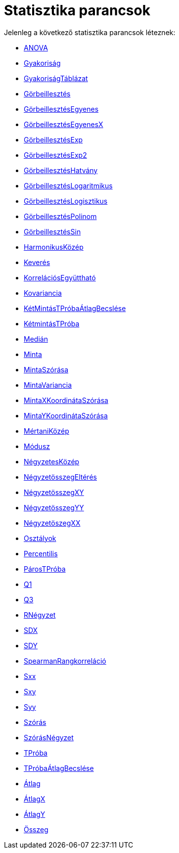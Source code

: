 = Statisztika parancsok
:page-en: commands/Statistics_Commands
ifdef::env-github[:imagesdir: /hu/modules/ROOT/assets/images]

Jelenleg a következő statisztika parancsok léteznek:

* xref:/commands/ANOVA.adoc[ANOVA]
* xref:/commands/Gyakoriság.adoc[Gyakoriság]
* xref:/commands/GyakoriságTáblázat.adoc[GyakoriságTáblázat]
* xref:/commands/Görbeillesztés.adoc[Görbeillesztés]
* xref:/commands/GörbeillesztésEgyenes.adoc[GörbeillesztésEgyenes]
* xref:/commands/GörbeillesztésEgyenesX.adoc[GörbeillesztésEgyenesX]
* xref:/commands/GörbeillesztésExp.adoc[GörbeillesztésExp]
* xref:/commands/GörbeillesztésExp2.adoc[GörbeillesztésExp2]
* xref:/commands/GörbeillesztésHatvány.adoc[GörbeillesztésHatvány]
* xref:/commands/GörbeillesztésLogaritmikus.adoc[GörbeillesztésLogaritmikus]
* xref:/commands/GörbeillesztésLogisztikus.adoc[GörbeillesztésLogisztikus]
* xref:/commands/GörbeillesztésPolinom.adoc[GörbeillesztésPolinom]
* xref:/commands/GörbeillesztésSin.adoc[GörbeillesztésSin]
* xref:/commands/HarmonikusKözép.adoc[HarmonikusKözép]
* xref:/commands/Keverés.adoc[Keverés]
* xref:/commands/KorrelációsEgyüttható.adoc[KorrelációsEgyüttható]
* xref:/commands/Kovariancia.adoc[Kovariancia]
* xref:/commands/KétMintásTPróbaÁtlagBecslése.adoc[KétMintásTPróbaÁtlagBecslése]
* xref:/commands/KétmintásTPróba.adoc[KétmintásTPróba]
* xref:/commands/Medián.adoc[Medián]
* xref:/commands/Minta.adoc[Minta]
* xref:/commands/MintaSzórása.adoc[MintaSzórása]
* xref:/commands/MintaVariancia.adoc[MintaVariancia]
* xref:/commands/MintaXKoordinátaSzórása.adoc[MintaXKoordinátaSzórása]
* xref:/commands/MintaYKoordinátaSzórása.adoc[MintaYKoordinátaSzórása]
* xref:/commands/MértaniKözép.adoc[MértaniKözép]
* xref:/commands/Módusz.adoc[Módusz]
* xref:/commands/NégyzetesKözép.adoc[NégyzetesKözép]
* xref:/commands/NégyzetösszegEltérés.adoc[NégyzetösszegEltérés]
* xref:/commands/NégyzetösszegXY.adoc[NégyzetösszegXY]
* xref:/commands/NégyzetösszegYY.adoc[NégyzetösszegYY]
* xref:/commands/NégyzetöszegXX.adoc[NégyzetöszegXX]
* xref:/commands/Osztályok.adoc[Osztályok]
* xref:/commands/Percentilis.adoc[Percentilis]
* xref:/commands/PárosTPróba.adoc[PárosTPróba]
* xref:/commands/Q1.adoc[Q1]
* xref:/commands/Q3.adoc[Q3]
* xref:/commands/RNégyzet.adoc[RNégyzet]
* xref:/commands/SDX.adoc[SDX]
* xref:/commands/SDY.adoc[SDY]
* xref:/commands/SpearmanRangkorreláció.adoc[SpearmanRangkorreláció]
* xref:/commands/Sxx.adoc[Sxx]
* xref:/commands/Sxy.adoc[Sxy]
* xref:/commands/Syy.adoc[Syy]
* xref:/commands/Szórás.adoc[Szórás]
* xref:/commands/SzórásNégyzet.adoc[SzórásNégyzet]
* xref:/commands/TPróba.adoc[TPróba]
* xref:/commands/TPróbaÁtlagBecslése.adoc[TPróbaÁtlagBecslése]
* xref:/commands/Átlag.adoc[Átlag]
* xref:/commands/ÁtlagX.adoc[ÁtlagX]
* xref:/commands/ÁtlagY.adoc[ÁtlagY]
* xref:/commands/Összeg.adoc[Összeg]
